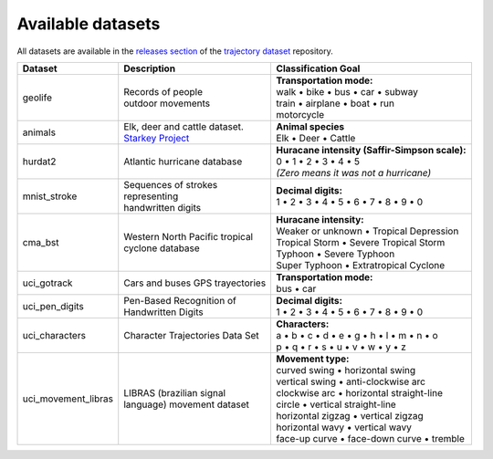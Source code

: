 Available datasets
==================

All datasets are available in the `releases section
<https://github.com/yupidevs/trajectory-datasets/releases>`_ of the `trajectory
dataset <https://github.com/yupidevs/trajectory-datasets>`_ repository.

.. list-table::
   :header-rows: 1

   * - Dataset
     - Description
     - Classification Goal
   * - geolife
     - | Records of people
       | outdoor movements
     - | **Transportation mode:**
       | walk • bike • bus • car • subway
       | train • airplane • boat • run
       | motorcycle  
   * - animals
     - | Elk, deer and cattle dataset.
       | `Starkey Project <https://www.fs.usda.gov/research/treesearch/21989>`_
     - | **Animal species**
       | Elk • Deer • Cattle 
   * - hurdat2
     - | Atlantic hurricane database
     - | **Huracane intensity (Saffir-Simpson scale):**
       | 0 • 1 • 2 • 3 • 4 • 5 
       | *(Zero means it was not a hurricane)*
   * - mnist_stroke
     - | Sequences of strokes
       | representing
       | handwritten digits
     - | **Decimal digits:**
       | 1 • 2 • 3 • 4 • 5 • 6 • 7 • 8 • 9 • 0
   * - cma_bst
     - | Western North Pacific tropical
       | cyclone database
     - | **Huracane intensity:**
       | Weaker or unknown • Tropical Depression
       | Tropical Storm • Severe Tropical Storm
       | Typhoon • Severe Typhoon 
       | Super Typhoon • Extratropical Cyclone
   * - uci_gotrack
     - Cars and buses GPS trayectories
     - | **Transportation mode:**
       | bus • car 
   * - uci_pen_digits
     - | Pen-Based Recognition of
       | Handwritten Digits
     - | **Decimal digits:**
       | 1 • 2 • 3 • 4 • 5 • 6 • 7 • 8 • 9 • 0
   * - uci_characters
     - Character Trajectories Data Set 
     - | **Characters:** 
       | a • b • c • d • e • g • h • l • m • n • o 
       | p • q • r • s • u • v • w • y • z
   * - uci_movement_libras
     - | LIBRAS (brazilian signal
       | language) movement dataset
     - | **Movement type:**
       | curved swing • horizontal swing 
       | vertical swing • anti-clockwise arc 
       | clockwise arc • horizontal straight-line 
       | circle • vertical straight-line 
       | horizontal zigzag • vertical zigzag 
       | horizontal wavy • vertical wavy 
       | face-up curve • face-down curve • tremble